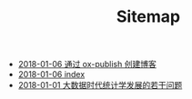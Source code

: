 #+TITLE: Sitemap

   + [[file:blog_construct.org][2018-01-06 通过 ox-publish 创建博客]]
   + [[file:index.org][2018-01-06 index]]
   + [[file:stat_learning.org][2018-01-01 大数据时代统计学发展的若干问题]]
